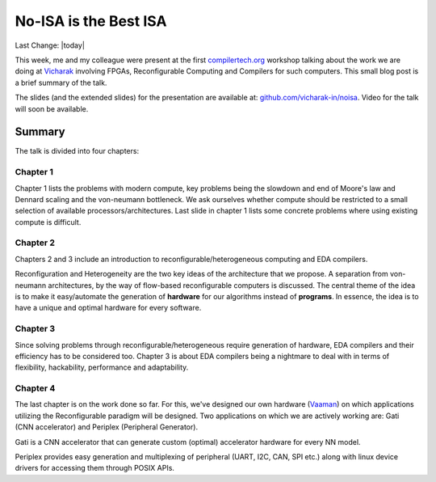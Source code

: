 No-ISA is the Best ISA
######################

Last Change: |today|

This week, me and my colleague were present at the first `compilertech.org
<compilertech.org>`_ workshop talking about the work we are doing at `Vicharak
<vicharak.in>`_ involving FPGAs, Reconfigurable Computing and Compilers for such
computers. This small blog post is a brief summary of the talk. 

The slides (and the extended slides) for the presentation are available at:
`github.com/vicharak-in/noisa <github.com/vicharak-in/noisa>`_. Video for
the talk will soon be available.

Summary
*******

The talk is divided into four chapters: 

Chapter 1
---------

Chapter 1 lists the problems with modern compute, key problems being the
slowdown and end of Moore's law and Dennard scaling and the von-neumann
bottleneck. We ask ourselves whether compute should be restricted to a small
selection of available processors/architectures. Last slide in chapter 1 lists
some concrete problems where using existing compute is difficult.

Chapter 2
---------

Chapters 2 and 3 include an introduction to reconfigurable/heterogeneous
computing and EDA compilers. 

Reconfiguration and Heterogeneity are the two key ideas of the architecture that
we propose. A separation from von-neumann architectures, by the way of
flow-based reconfigurable computers is discussed.  The central theme of the idea
is to make it easy/automate the generation of **hardware** for our algorithms
instead of **programs**. In essence, the idea is to have a unique and optimal
hardware for every software. 

Chapter 3
---------

Since solving problems through reconfigurable/heterogeneous require generation
of hardware, EDA compilers and their efficiency has to be considered too.
Chapter 3 is about EDA compilers being a nightmare to deal with in terms of
flexibility, hackability, performance and adaptability.

Chapter 4
---------

The last chapter is on the work done so far. For this, we've designed our
own hardware (`Vaaman
<https://docs.vicharak.in/vicharak_sbcs/vaaman/vaaman-home/>`_) on which
applications utilizing the Reconfigurable paradigm will be designed. Two
applications on which we are actively working are: Gati (CNN accelerator)
and Periplex (Peripheral Generator).

Gati is a CNN accelerator that can generate custom (optimal) accelerator
hardware for every NN model.

Periplex provides easy generation and multiplexing of peripheral (UART, I2C,
CAN, SPI etc.) along with linux device drivers for accessing them through
POSIX APIs.
